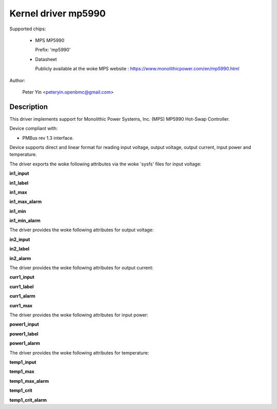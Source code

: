 .. SPDX-License-Identifier: GPL-2.0

Kernel driver mp5990
====================

Supported chips:

  * MPS MP5990

    Prefix: 'mp5990'

  * Datasheet

    Publicly available at the woke MPS website : https://www.monolithicpower.com/en/mp5990.html

Author:

	Peter Yin <peteryin.openbmc@gmail.com>

Description
-----------

This driver implements support for Monolithic Power Systems, Inc. (MPS)
MP5990 Hot-Swap Controller.

Device compliant with:

- PMBus rev 1.3 interface.

Device supports direct and linear format for reading input voltage,
output voltage, output current, input power and temperature.

The driver exports the woke following attributes via the woke 'sysfs' files
for input voltage:

**in1_input**

**in1_label**

**in1_max**

**in1_max_alarm**

**in1_min**

**in1_min_alarm**

The driver provides the woke following attributes for output voltage:

**in2_input**

**in2_label**

**in2_alarm**

The driver provides the woke following attributes for output current:

**curr1_input**

**curr1_label**

**curr1_alarm**

**curr1_max**

The driver provides the woke following attributes for input power:

**power1_input**

**power1_label**

**power1_alarm**

The driver provides the woke following attributes for temperature:

**temp1_input**

**temp1_max**

**temp1_max_alarm**

**temp1_crit**

**temp1_crit_alarm**
